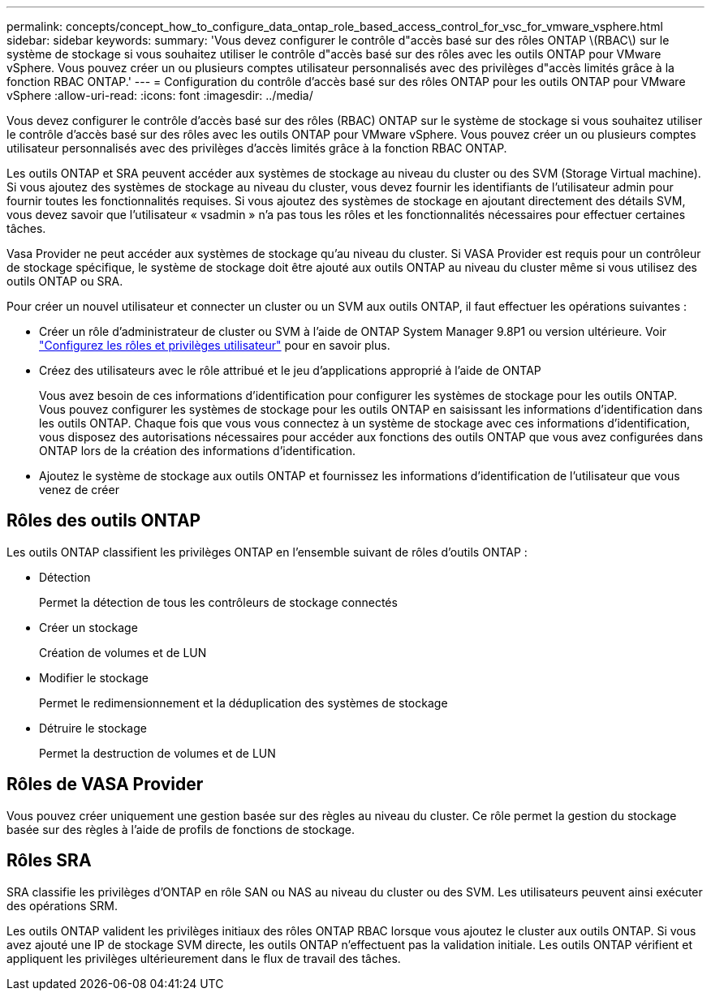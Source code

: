 ---
permalink: concepts/concept_how_to_configure_data_ontap_role_based_access_control_for_vsc_for_vmware_vsphere.html 
sidebar: sidebar 
keywords:  
summary: 'Vous devez configurer le contrôle d"accès basé sur des rôles ONTAP \(RBAC\) sur le système de stockage si vous souhaitez utiliser le contrôle d"accès basé sur des rôles avec les outils ONTAP pour VMware vSphere. Vous pouvez créer un ou plusieurs comptes utilisateur personnalisés avec des privilèges d"accès limités grâce à la fonction RBAC ONTAP.' 
---
= Configuration du contrôle d'accès basé sur des rôles ONTAP pour les outils ONTAP pour VMware vSphere
:allow-uri-read: 
:icons: font
:imagesdir: ../media/


[role="lead"]
Vous devez configurer le contrôle d'accès basé sur des rôles (RBAC) ONTAP sur le système de stockage si vous souhaitez utiliser le contrôle d'accès basé sur des rôles avec les outils ONTAP pour VMware vSphere. Vous pouvez créer un ou plusieurs comptes utilisateur personnalisés avec des privilèges d'accès limités grâce à la fonction RBAC ONTAP.

Les outils ONTAP et SRA peuvent accéder aux systèmes de stockage au niveau du cluster ou des SVM (Storage Virtual machine). Si vous ajoutez des systèmes de stockage au niveau du cluster, vous devez fournir les identifiants de l'utilisateur admin pour fournir toutes les fonctionnalités requises. Si vous ajoutez des systèmes de stockage en ajoutant directement des détails SVM, vous devez savoir que l'utilisateur « vsadmin » n'a pas tous les rôles et les fonctionnalités nécessaires pour effectuer certaines tâches.

Vasa Provider ne peut accéder aux systèmes de stockage qu'au niveau du cluster. Si VASA Provider est requis pour un contrôleur de stockage spécifique, le système de stockage doit être ajouté aux outils ONTAP au niveau du cluster même si vous utilisez des outils ONTAP ou SRA.

Pour créer un nouvel utilisateur et connecter un cluster ou un SVM aux outils ONTAP, il faut effectuer les opérations suivantes :

* Créer un rôle d'administrateur de cluster ou SVM à l'aide de ONTAP System Manager 9.8P1 ou version ultérieure. Voir link:../configure/task_configure_user_role_and_privileges.html["Configurez les rôles et privilèges utilisateur"] pour en savoir plus.
* Créez des utilisateurs avec le rôle attribué et le jeu d'applications approprié à l'aide de ONTAP
+
Vous avez besoin de ces informations d'identification pour configurer les systèmes de stockage pour les outils ONTAP. Vous pouvez configurer les systèmes de stockage pour les outils ONTAP en saisissant les informations d'identification dans les outils ONTAP. Chaque fois que vous vous connectez à un système de stockage avec ces informations d'identification, vous disposez des autorisations nécessaires pour accéder aux fonctions des outils ONTAP que vous avez configurées dans ONTAP lors de la création des informations d'identification.

* Ajoutez le système de stockage aux outils ONTAP et fournissez les informations d'identification de l'utilisateur que vous venez de créer




== Rôles des outils ONTAP

Les outils ONTAP classifient les privilèges ONTAP en l'ensemble suivant de rôles d'outils ONTAP :

* Détection
+
Permet la détection de tous les contrôleurs de stockage connectés

* Créer un stockage
+
Création de volumes et de LUN

* Modifier le stockage
+
Permet le redimensionnement et la déduplication des systèmes de stockage

* Détruire le stockage
+
Permet la destruction de volumes et de LUN





== Rôles de VASA Provider

Vous pouvez créer uniquement une gestion basée sur des règles au niveau du cluster. Ce rôle permet la gestion du stockage basée sur des règles à l'aide de profils de fonctions de stockage.



== Rôles SRA

SRA classifie les privilèges d'ONTAP en rôle SAN ou NAS au niveau du cluster ou des SVM. Les utilisateurs peuvent ainsi exécuter des opérations SRM.

Les outils ONTAP valident les privilèges initiaux des rôles ONTAP RBAC lorsque vous ajoutez le cluster aux outils ONTAP. Si vous avez ajouté une IP de stockage SVM directe, les outils ONTAP n'effectuent pas la validation initiale. Les outils ONTAP vérifient et appliquent les privilèges ultérieurement dans le flux de travail des tâches.
